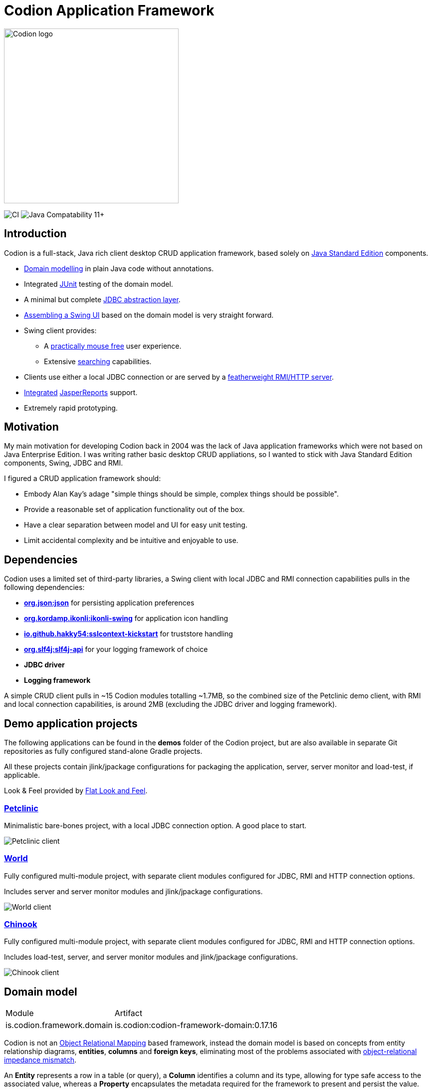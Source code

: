 = Codion Application Framework
:version: 0.17.16
:url-help: https://codion.is/doc/{version}/help
:url-manual: https://codion.is/doc/{version}/manual
:url-technical: https://codion.is/doc/{version}/technical

image::documentation/src/docs/asciidoc/images/codion-logo.png[Codion logo,350]

image:https://github.com/bjorndarri/codion/workflows/Java%20CI/badge.svg[CI]
image:https://img.shields.io/badge/JDK_Compatibility-11+-blue.svg[Java Compatability 11+]

== Introduction

Codion is a full-stack, Java rich client desktop CRUD application framework, based solely on https://en.wikipedia.org/wiki/Java_Platform,_Standard_Edition[Java Standard Edition] components.

* <<Domain model, Domain modelling>> in plain Java code without annotations.
* Integrated https://github.com/junit-team/junit5[JUnit] testing of the domain model.
* A minimal but complete {url-manual}/manual.html#_entityconnection[JDBC abstraction layer].
* <<User interface, Assembling a Swing UI>> based on the domain model is very straight forward.
* Swing client provides:
** A {url-help}/client.html#_keyboard_shortcuts[practically mouse free] user experience.
** Extensive {url-help}/client.html#_searching[searching] capabilities.
* Clients use either a local JDBC connection or are served by a {url-technical}/technical.html#_server[featherweight RMI/HTTP server].
* {url-manual}/manual.html#_reporting_with_jasperreports[Integrated] https://github.com/TIBCOSoftware/jasperreports[JasperReports] support.
* Extremely rapid prototyping.

== Motivation

My main motivation for developing Codion back in 2004 was the lack of Java application frameworks which were not based on Java Enterprise Edition. I was writing rather basic desktop CRUD appliations, so I wanted to stick with Java Standard Edition components, Swing, JDBC and RMI.

I figured a CRUD application framework should:

* Embody Alan Kay’s adage "simple things should be simple, complex things should be possible".
* Provide a reasonable set of application functionality out of the box.
* Have a clear separation between model and UI for easy unit testing.
* Limit accidental complexity and be intuitive and enjoyable to use.

== Dependencies

Codion uses a limited set of third-party libraries, a Swing client with local JDBC and RMI connection capabilities pulls in the following dependencies:

* *https://www.json.org[org.json:json]* for persisting application preferences
* *https://github.com/kordamp/ikonli[org.kordamp.ikonli:ikonli-swing]* for application icon handling
* *https://github.com/Hakky54/sslcontext-kickstart[io.github.hakky54:sslcontext-kickstart]* for truststore handling
* *https://github.com/qos-ch/slf4j[org.slf4j:slf4j-api]* for your logging framework of choice
* *JDBC driver*
* *Logging framework*

A simple CRUD client pulls in ~15 Codion modules totalling ~1.7MB, so the combined size of the Petclinic demo client, with RMI and local connection capabilities, is around 2MB (excluding the JDBC driver and logging framework).

== Demo application projects

The following applications can be found in the *demos* folder of the Codion project, but are also available in separate Git repositories as fully configured stand-alone Gradle projects.

All these projects contain jlink/jpackage configurations for packaging the application, server, server monitor and load-test, if applicable.

Look & Feel provided by https://github.com/JFormDesigner/FlatLaf[Flat Look and Feel].

=== https://github.com/bjorndarri/petclinic[Petclinic]

Minimalistic bare-bones project, with a local JDBC connection option. A good place to start.

image::documentation/src/docs/asciidoc/images/tutorials/petclinic/owners.png[Petclinic client]

=== https://github.com/bjorndarri/world[World]

Fully configured multi-module project, with separate client modules configured for JDBC, RMI and HTTP connection options.

Includes server and server monitor modules and jlink/jpackage configurations.

image::documentation/src/docs/asciidoc/images/tutorials/world/country_cities_table.png[World client]

=== https://github.com/bjorndarri/chinook[Chinook]

Fully configured multi-module project, with separate client modules configured for JDBC, RMI and HTTP connection options.

Includes load-test, server, and server monitor modules and jlink/jpackage configurations.

image::documentation/src/docs/asciidoc/images/chinook-client.png[Chinook client]

== Domain model

[cols="2,4"]
|===
|Module|Artifact
|is.codion.framework.domain|is.codion:codion-framework-domain:{version}
|===

Codion is not an https://en.wikipedia.org/wiki/Object-relational_mapping[Object Relational Mapping] based framework, instead the domain model is based on concepts from entity relationship diagrams, *entities*, *columns* and *foreign keys*, eliminating most of the problems associated with https://en.wikipedia.org/wiki/Object-relational_impedance_mismatch[object-relational impedance mismatch].

An *Entity* represents a row in a table (or query), a *Column* identifies a column and its type, allowing for type safe access to the associated value, whereas a *Property* encapsulates the metadata required for the framework to present and persist the value.

In the below example, we define a domain model with two entities, *Customer* and *Address*, with a master/detail retionship, using the following steps:

. Extend the *DefaultDomain* class and create a *DomainType* constant identifying the domain model.
. Create a namespace interface for each *Entity* and use the *DomainType* to create *EntityType* constants.
. Use the *EntityType* to create *Column* constants for each column and a *ForeignKey* constant for the foreign key relationship.
. Create two *Entity* definitions using properties based on the *Column* constants, and add them to the domain model.

NOTE: The *EntityType* and *Column* constants are wrapped in an interface for a convenient namespace and are used whenever we need to refer to the *Entity* and its values

[source,java]
----
import static is.codion.framework.domain.DomainType.domainType;
import static is.codion.framework.domain.entity.EntityDefinition.definition;
import static is.codion.framework.domain.entity.KeyGenerator.identity;
import static is.codion.framework.domain.property.Property.*;

public class Store extends DefaultDomain {

  static final DomainType DOMAIN = domainType(Store.class);

  public interface Customer {
    EntityType TYPE = DOMAIN.entityType("store.customer");

    Column<Long> ID = TYPE.longColumn("id");
    Column<String> FIRST_NAME = TYPE.stringColumn("first_name");
    Column<String> LAST_NAME = TYPE.stringColumn("last_name");
    Column<String> EMAIL = TYPE.stringColumn("email");
    Column<Boolean> IS_ACTIVE = TYPE.booleanColumn("is_active");
  }

  public interface Address {
    EntityType TYPE = DOMAIN.entityType("store.address");

    Column<Long> ID = TYPE.longColumn("id");
    Column<Long> CUSTOMER_ID = TYPE.longColumn("customer_id");
    Column<String> STREET = TYPE.stringColumn("street");
    Column<String> CITY = TYPE.stringColumn("city");

    ForeignKey CUSTOMER_FK = TYPE.foreignKey("customer_fk", CUSTOMER_ID, Customer.ID);
  }

  public Store() {
    super(DOMAIN);

    add(definition(
            primaryKeyProperty(Customer.ID),
            columnProperty(Customer.FIRST_NAME, "First name")
                    .nullable(false)
                    .maximumLength(40),
            columnProperty(Customer.LAST_NAME, "Last name")
                    .nullable(false)
                    .maximumLength(40),
            columnProperty(Customer.EMAIL, "Email")
                    .maximumLength(100),
            columnProperty(Customer.IS_ACTIVE, "Is active")
                    .nullable(false)
                    .defaultValue(true))
            .keyGenerator(identity())
            .stringFactory(StringFactory.builder()
                    .value(Customer.LAST_NAME)
                    .text(", ")
                    .value(Customer.FIRST_NAME)
                    .build())
            .caption("Customer"));

    add(definition(
            primaryKeyProperty(Address.ID),
            columnProperty(Address.CUSTOMER_ID)
                    .nullable(false),
            foreignKeyProperty(Address.CUSTOMER_FK, "Customer"),
            columnProperty(Address.STREET, "Street")
                    .nullable(false)
                    .maximumLength(100),
            columnProperty(Address.CITY, "City")
                    .nullable(false)
                    .maximumLength(50))
            .keyGenerator(identity())
            .stringFactory(StringFactory.builder()
                    .value(Address.STREET)
                    .text(", ")
                    .value(Address.CITY)
                    .build())
            .caption("Address"));
  }
}
----

NOTE: {url-technical}/technical.html#_live_templates[IntelliJ IDEA live templates] for working with domain models.

=== Entity definition expanded

Here's one entity definition from above, pulled apart, with the ingredients visible.

.Display code
[%collapsible]
====
[source,java]
----
ColumnProperty.Builder<Long, ?> id =
        Property.primaryKeyProperty(Address.ID);

ColumnProperty.Builder<Long, ?> customerId =
        Property.columnProperty(Address.CUSTOMER_ID)
                .nullable(false);

ForeignKeyProperty.Builder customerFk =
        Property.foreignKeyProperty(Address.CUSTOMER_FK, "Customer");

ColumnProperty.Builder<String, ?> street =
        Property.columnProperty(Address.STREET, "Street")
                .nullable(false)
                .maximumLength(100);

ColumnProperty.Builder<String, ?> city =
        Property.columnProperty(Address.CITY, "City")
                .nullable(false)
                .maximumLength(50);

KeyGenerator keyGenerator = KeyGenerator.identity();

Function<Entity, String> stringFactory = StringFactory.builder()
        .value(Address.STREET)
        .text(", ")
        .value(Address.CITY)
        .build();

EntityDefinition.Builder address =
        EntityDefinition.definition(id, customerId, customerFk, street, city)
                .keyGenerator(keyGenerator)
                .stringFactory(stringFactory)
                .caption("Address");

add(address);
----
====

=== Using entities

An *Entity* instance maps *Columns* to their respective values and keeps track of modifications, that is, values that have been modified since they were first set.

For persistance see <<Database access, Database access>> below.

[source,java]
----
//a domain model instance
Store store = new Store();

//a factory for Entity instances from this domain model
Entities entities = store.entities();

//instantiate and populate a new customer instance
Entity customer = entities.builder(Customer.TYPE)
        .with(Customer.FIRST_NAME, "John")
        .with(Customer.LAST_NAME, "Doe")
        .with(Customer.IS_ACTIVE, true)
        .build();

//retrieve values
String lastName = customer.get(Customer.LAST_NAME);
Boolean active = customer.get(Customer.IS_ACTIVE);

//modify values
customer.put(Customer.LAST_NAME, "Carter");

System.out.println(customer.isModified()); //true
System.out.println(customer.original(Customer.LAST_NAME)); //"Doe"

customer.put(Customer.LAST_NAME, "Doe");

System.out.println(customer.isModified()); //false
----

== Domain model test

[cols="2,4"]
|===
|Module|Artifact
|is.codion.framework.domain.test|is.codion:codion-framework-domain-test:{version}
|===

The *EntityTestUnit* class provides a JUnit testing harness for the domain model. The *EntityTestUnit.test(entityType)* method runs insert, select, update and delete on a randomly generated entity instance, verifying the results.

[source,java]
----
public class StoreTest extends EntityTestUnit {

  public StoreTest() {
    super(Store.class.getName());
  }

  @Test
  void customer() throws Exception {
    test(Customer.TYPE);
  }

  @Test
  void address() throws Exception {
    test(Address.TYPE);
  }
}
----

== User interface

[cols="2,4"]
|===
|Module|Artifact
|is.codion.swing.framework.ui|is.codion:codion-swing-framework-ui:{version}
|===

In the following example, we use the domain model from above and implement a *CustomerEditPanel* and *AddressEditPanel* by extending *EntityEditPanel*. These edit panels, as their names suggest, provide the UI for editing entity instances. In the *main* method we use these building blocks to assemble and display a client.

[source,java]
----
public class StoreDemo {

  private static class CustomerEditPanel extends EntityEditPanel {

    private CustomerEditPanel(SwingEntityEditModel editModel) {
      super(editModel);
    }

    @Override
    protected void initializeUI() {
      setInitialFocusAttribute(Customer.FIRST_NAME);
      createTextField(Customer.FIRST_NAME);
      createTextField(Customer.LAST_NAME);
      createTextField(Customer.EMAIL);
      createCheckBox(Customer.IS_ACTIVE);
      setLayout(gridLayout(4, 1));
      addInputPanel(Customer.FIRST_NAME);
      addInputPanel(Customer.LAST_NAME);
      addInputPanel(Customer.EMAIL);
      addInputPanel(Customer.IS_ACTIVE);
    }
  }

  private static class AddressEditPanel extends EntityEditPanel {

    private AddressEditPanel(SwingEntityEditModel addressEditModel) {
      super(addressEditModel);
    }

    @Override
    protected void initializeUI() {
      setInitialFocusAttribute(Address.STREET);
      createForeignKeyComboBox(Address.CUSTOMER_FK);
      createTextField(Address.STREET);
      createTextField(Address.CITY);
      setLayout(gridLayout(3, 1));
      addInputPanel(Address.CUSTOMER_FK);
      addInputPanel(Address.STREET);
      addInputPanel(Address.CITY);
    }
  }

  public static void main(String[] args) throws Exception {
    UIManager.setLookAndFeel(new FlatMaterialDarkerContrastIJTheme());

    Database database = new H2DatabaseFactory()
            .createDatabase("jdbc:h2:mem:h2db",
                    "src/main/sql/create_schema_minimal.sql");

    EntityConnectionProvider connectionProvider =
            LocalEntityConnectionProvider.builder()
                    .database(database)
                    .domain(new Store())
                    .user(User.parse("scott:tiger"))
                    .build();

    SwingEntityModel addressModel =
            new SwingEntityModel(Address.TYPE, connectionProvider);
    EntityPanel addressPanel =
            new EntityPanel(addressModel,
                    new AddressEditPanel(addressModel.editModel()));

    SwingEntityModel customerModel =
            new SwingEntityModel(Customer.TYPE, connectionProvider);
    EntityPanel customerPanel =
            new EntityPanel(customerModel,
                    new CustomerEditPanel(customerModel.editModel()));

    customerModel.addDetailModel(addressModel);
    customerPanel.addDetailPanel(addressPanel);

    addressPanel.tablePanel()
            .setConditionPanelVisible(true);

    customerModel.tableModel().refresh();
    customerPanel.initialize();

    Dialogs.componentDialog(customerPanel)
            .title("Customers")
            .onClosed(e -> connectionProvider.close())
            .show();
  }
}
----

...and the result, all in all around 150 lines of code.

image::documentation/src/docs/asciidoc/images/customers.png[align="center"]

== Database access

[cols="2,4,2"]
|===
|Module|Artifact|Description
|is.codion.framework.db.core|is.codion:codion-framework-db-core:{version}|Core
|is.codion.framework.db.local|is.codion:codion-framework-db-local:{version}|JDBC
|is.codion.framework.db.rmi|is.codion:codion-framework-db-rmi:{version}|RMI
|is.codion.framework.db.http|is.codion:codion-framework-db-http:{version}|HTTP
|===

The *EntityConnection* interface defines the database layer. There are three implementations available; local, which is based on a direct JDBC connection (used below), RMI and HTTP which are both served by the Codion Server.

[source,java]
----
Database database = H2DatabaseFactory
        .createDatabase("jdbc:h2:mem:store",
                "src/main/sql/create_schema_minimal.sql");

EntityConnectionProvider connectionProvider =
        LocalEntityConnectionProvider.builder()
                .database(database)
                .domain(new Store())
                .user(User.parse("scott:tiger"))
                .build();

EntityConnection connection = connectionProvider.connection();

List<Entity> customersNamedDoe =
        connection.select(Customer.LAST_NAME, "Doe");

List<Entity> doesAddresses =
        connection.select(Address.CUSTOMER_FK, customersNamedDoe);

List<Entity> customersWithoutEmail =
        connection.select(where(column(Customer.EMAIL).isNull()));

List<String> activeCustomerEmailAddresses =
        connection.select(Customer.EMAIL,
                where(column(Customer.IS_ACTIVE).equalTo(true)));

List<Entity> activeCustomersWithEmailAddresses =
        connection.select(where(and(
                column(Customer.IS_ACTIVE).equalTo(true),
                column(Customer.EMAIL).isNotNull())));

//The domain model entities, a factory for Entity instances.
Entities entities = connection.entities();

Entity customer = entities.builder(Customer.TYPE)
        .with(Customer.FIRST_NAME, "Peter")
        .with(Customer.LAST_NAME, "Jackson")
        .build();

Key customerKey = connection.insert(customer);
//select to get generated and default column values
customer = connection.select(customerKey);

Entity address = entities.builder(Address.TYPE)
        .with(Address.CUSTOMER_FK, customer)
        .with(Address.STREET, "Elm st.")
        .with(Address.CITY, "Boston")
        .build();

Key addressKey = connection.insert(address);

customer.put(Customer.EMAIL, "mail@email.com");

customer = connection.update(customer);

connection.delete(asList(addressKey, customerKey));

connection.close();
----

== License

Codion is released under the Open Source https://en.wikipedia.org/wiki/GNU_General_Public_License[GPLv3] license.

*Keep in mind that you can freely use the GPL licensed version to create closed-source applications for personal or internal company use, since the license only kicks in when the application is distributed*.

See http://www.gnu.org/licenses/gpl-faq.html#GPLRequireSourcePostedPublic[GPL FAQ]

== Open-source, not open-contribution

=== Pull requests

*For copyright and managament overhead reasons, pull requests and code contributions will not be accepted at this time*.

=== Bug reports

Bug reports are truly appreciated, please report bugs via https://github.com/bjorndarri/codion/issues[issues].

=== Discussions

Feel free to https://github.com/bjorndarri/codion/discussions[discuss] features, design, API and anything Codion related.

For more information: link:https://codion.is[Codion Website].